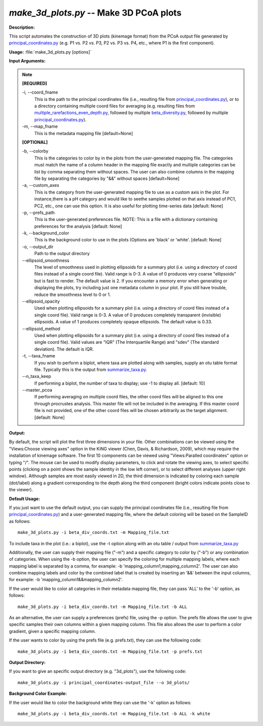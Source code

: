 .. _make_3d_plots:

.. index:: make_3d_plots.py

*make_3d_plots.py* -- Make 3D PCoA plots
^^^^^^^^^^^^^^^^^^^^^^^^^^^^^^^^^^^^^^^^^^^^^^^^^^^^^^^^^^^^^^^^^^^^^^^^^^^^^^^^^^^^^^^^^^^^^^^^^^^^^^^^^^^^^^^^^^^^^^^^^^^^^^^^^^^^^^^^^^^^^^^^^^^^^^^^^^^^^^^^^^^^^^^^^^^^^^^^^^^^^^^^^^^^^^^^^^^^^^^^^^^^^^^^^^^^^^^^^^^^^^^^^^^^^^^^^^^^^^^^^^^^^^^^^^^^^^^^^^^^^^^^^^^^^^^^^^^^^^^^^^^^^

**Description:**

This script automates the construction of 3D plots (kinemage format) from the PCoA output file generated by `principal_coordinates.py <./principal_coordinates.html>`_ (e.g. P1 vs. P2 vs. P3, P2 vs. P3 vs. P4, etc., where P1 is the first component).


**Usage:** :file:`make_3d_plots.py [options]`

**Input Arguments:**

.. note::

	
	**[REQUIRED]**
		
	-i, `-`-coord_fname
		This is the path to the principal coordinates file (i.e., resulting file from `principal_coordinates.py <./principal_coordinates.html>`_), or to a directory containing multiple coord files for averaging (e.g. resulting files from `multiple_rarefactions_even_depth.py <./multiple_rarefactions_even_depth.html>`_, followed by multiple `beta_diversity.py <./beta_diversity.html>`_, followed by multiple `principal_coordinates.py <./principal_coordinates.html>`_).
	-m, `-`-map_fname
		This is the metadata mapping file  [default=None]
	
	**[OPTIONAL]**
		
	-b, `-`-colorby
		This is the categories to color by in the plots from the user-generated mapping file. The categories must match the name of a column header in the mapping file exactly and multiple categories can be list by comma separating them without spaces. The user can also combine columns in the mapping file by separating the categories by "&&" without spaces [default=None]
	-a, `-`-custom_axes
		This is the category from the user-generated mapping file to use as a custom axis in the plot.  For instance,there is a pH category and would like to seethe samples plotted on that axis instead of PC1, PC2, etc., one can use this option.  It is also useful for plotting time-series data [default: None]
	-p, `-`-prefs_path
		This is the user-generated preferences file. NOTE: This is a file with a dictionary containing preferences for the analysis [default: None]
	-k, `-`-background_color
		This is the background color to use in the plots (Options are 'black' or 'white'. [default: None]
	-o, `-`-output_dir
		Path to the output directory
	`-`-ellipsoid_smoothness
		The level of smoothness used in plotting ellipsoids for a summary plot (i.e. using a directory of coord files instead of a single coord file). Valid range is 0-3. A value of 0 produces very coarse "ellipsoids" but is fast to render. The default value is 2. If you encounter a memory error when generating or displaying the plots, try including just one metadata column in your plot. If you still have trouble, reduce the smoothness level to 0 or 1.
	`-`-ellipsoid_opacity
		Used when plotting ellipsoids for a summary plot (i.e. using a directory of coord files instead of a single coord file). Valid range is 0-3. A value of 0 produces completely transparent (invisible) ellipsoids. A value of 1 produces completely opaque ellipsoids. The default value is 0.33.
	`-`-ellipsoid_method
		Used when plotting ellipsoids for a summary plot (i.e. using a directory of coord files instead of a single coord file). Valid values are "IQR" (The Interquartile Range) and "sdev" (The standard deviation). The default is IQR.
	-t, `-`-taxa_fname
		If you wish to perform a biplot, where taxa are plotted along with samples, supply an otu table format file.  Typically this is the output from `summarize_taxa.py <./summarize_taxa.html>`_.
	`-`-n_taxa_keep
		If performing a biplot, the number of taxa to display; use -1 to display all. [default: 10]
	`-`-master_pcoa
		If performing averaging on multiple coord files, the other coord files will be aligned to this one through procrustes analysis. This master file will not be included in the averaging. If this master coord file is not provided, one of the other coord files will be chosen arbitrarily as the target alignment. [default: None]


**Output:**

By default, the script will plot the first three dimensions in your file. Other combinations can be viewed using the "Views:Choose viewing axes" option in the KiNG viewer (Chen, Davis, & Richardson, 2009), which may require the installation of kinemage software. The first 10 components can be viewed using "Views:Paralled coordinates" option or typing "/". The mouse can be used to modify display parameters, to click and rotate the viewing axes, to select specific points (clicking on a point shows the sample identity in the low left corner), or to select different analyses (upper right window). Although samples are most easily viewed in 2D, the third dimension is indicated by coloring each sample (dot/label) along a gradient corresponding to the depth along the third component (bright colors indicate points close to the viewer).


**Default Usage:**

If you just want to use the default output, you can supply the principal coordinates file (i.e., resulting file from `principal_coordinates.py <./principal_coordinates.html>`_) and a user-generated mapping file, where the default coloring will be based on the SampleID as follows:

::

	make_3d_plots.py -i beta_div_coords.txt -m Mapping_file.txt

To include taxa in the plot (i.e.: a biplot), use the -t option along with an otu table / output from `summarize_taxa.py <./summarize_taxa.html>`_

Additionally, the user can supply their mapping file ("-m") and a specific category to color by ("-b") or any combination of categories. When using the -b option, the user can specify the coloring for multiple mapping labels, where each mapping label is separated by a comma, for example: -b 'mapping_column1,mapping_column2'. The user can also combine mapping labels and color by the combined label that is created by inserting an '&&' between the input columns, for example: -b 'mapping_column1&&mapping_column2'.

If the user would like to color all categories in their metadata mapping file, they can pass 'ALL' to the '-b' option, as follows:

::

	make_3d_plots.py -i beta_div_coords.txt -m Mapping_file.txt -b ALL

As an alternative, the user can supply a preferences (prefs) file, using the -p option. The prefs file allows the user to give specific samples their own columns within a given mapping column. This file also allows the user to perform a color gradient, given a specific mapping column.

If the user wants to color by using the prefs file (e.g. prefs.txt), they can use the following code:

::

	make_3d_plots.py -i beta_div_coords.txt -m Mapping_file.txt -p prefs.txt


**Output Directory:**

If you want to give an specific output directory (e.g. "3d_plots"), use the following code:

::

	make_3d_plots.py -i principal_coordinates-output_file --o 3d_plots/

**Background Color Example:**

If the user would like to color the background white they can use the '-k' option as follows:

::

	make_3d_plots.py -i beta_div_coords.txt -m Mapping_file.txt -b ALL -k white


